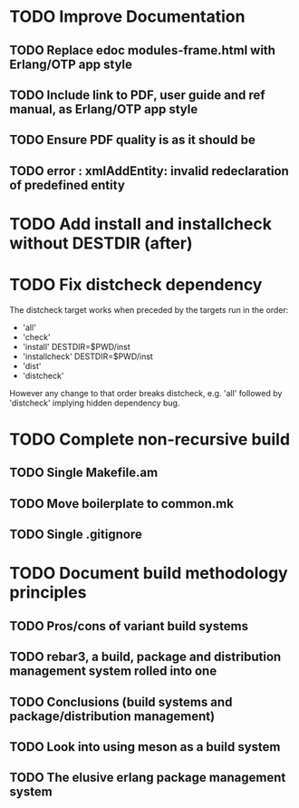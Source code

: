 * TODO Improve Documentation
** TODO Replace edoc modules-frame.html with Erlang/OTP app style
** TODO Include link to PDF, user guide and ref manual, as Erlang/OTP app style
** TODO Ensure PDF quality is as it should be
** TODO error : xmlAddEntity: invalid redeclaration of predefined entity
* TODO Add install and installcheck without DESTDIR (after)
* TODO Fix distcheck dependency
The distcheck target works when preceded by the targets run in the order:
- 'all'
- 'check'
- 'install' DESTDIR=$PWD/inst
- 'installcheck' DESTDIR=$PWD/inst
- 'dist'
- 'distcheck'
However any change to that order breaks distcheck, e.g. 'all' followed by
'distcheck' implying hidden dependency bug.
* TODO Complete non-recursive build
** TODO Single Makefile.am
** TODO Move boilerplate to common.mk
** TODO Single .gitignore
* TODO Document build methodology principles
** TODO Pros/cons of variant build systems
** TODO rebar3, a build, package and distribution management system rolled into one
** TODO Conclusions (build systems and package/distribution management)
** TODO Look into using meson as a build system
** TODO The elusive erlang package management system
